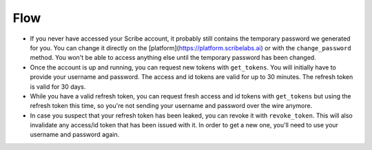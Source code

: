 Flow
====

-  If you never have accessed your Scribe account, it probably still
   contains the temporary password we generated for you. You can change
   it directly on the [platform](https://platform.scribelabs.ai) or
   with the ``change_password`` method. You won't be able to access
   anything else until the temporary password has been changed.

-  Once the account is up and running, you can request new tokens with
   ``get_tokens``. You will initially have to provide your username and
   password. The access and id tokens are valid for up to 30 minutes.
   The refresh token is valid for 30 days.

-  While you have a valid refresh token, you can request fresh access
   and id tokens with ``get_tokens`` but using the refresh token this
   time, so you're not sending your username and password over the wire
   anymore.

-  In case you suspect that your refresh token has been leaked, you can
   revoke it with ``revoke_token``. This will also invalidate any
   access/id token that has been issued with it. In order to get a new
   one, you'll need to use your username and password again.